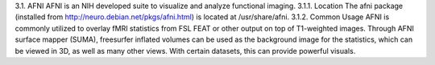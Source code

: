 3.1.	AFNI
AFNI is an NIH developed suite to visualize and analyze functional imaging.
3.1.1.	Location
The afni package (installed from http://neuro.debian.net/pkgs/afni.html) is located at /usr/share/afni.
3.1.2.	Common Usage
AFNI is commonly utilized to overlay fMRI statistics from FSL FEAT or other output on top of T1-weighted images. Through AFNI surface mapper (SUMA), freesurfer inflated volumes can be used as the background image for the statistics, which can be viewed in 3D, as well as many other views. With certain datasets, this can provide powerful visuals.
